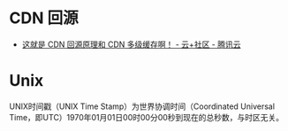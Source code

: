 * CDN 回源
  + [[https://cloud.tencent.com/developer/article/1439913][这就是 CDN 回源原理和 CDN 多级缓存啊！ - 云+社区 - 腾讯云]]

* Unix
  UNIX时间戳（UNIX Time Stamp）为世界协调时间（Coordinated Universal Time，即UTC）1970年01月01日00时00分00秒到现在的总秒数，与时区无关。

